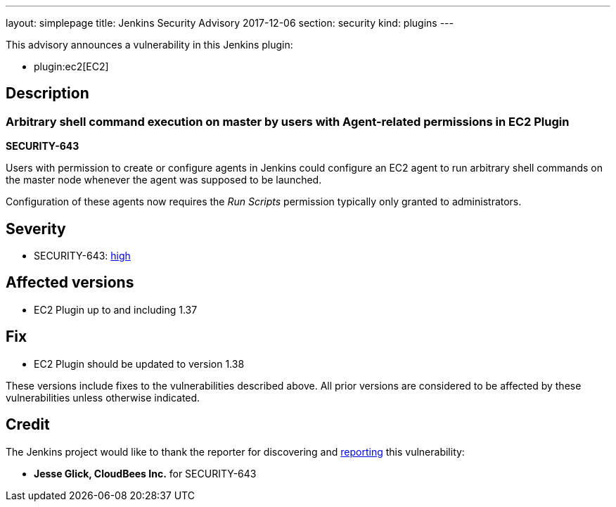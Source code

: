 ---
layout: simplepage
title: Jenkins Security Advisory 2017-12-06
section: security
kind: plugins
---

This advisory announces a vulnerability in this Jenkins plugin:

* plugin:ec2[EC2]

== Description


=== Arbitrary shell command execution on master by users with Agent-related permissions in EC2 Plugin
*SECURITY-643*

Users with permission to create or configure agents in Jenkins could configure an EC2 agent to run arbitrary shell commands on the master node whenever the agent was supposed to be launched.

Configuration of these agents now requires the _Run Scripts_ permission typically only granted to administrators.


== Severity

* SECURITY-643: link:http://www.first.org/cvss/calculator/3.0#CVSS:3.0/AV:N/AC:L/PR:L/UI:N/S:U/C:H/I:H/A:H[high]


== Affected versions
* EC2 Plugin up to and including 1.37

== Fix
* EC2 Plugin should be updated to version 1.38

These versions include fixes to the vulnerabilities described above.
All prior versions are considered to be affected by these vulnerabilities unless otherwise indicated.

== Credit

The Jenkins project would like to thank the reporter for discovering and link:/security/#reporting-vulnerabilities[reporting] this vulnerability:

* *Jesse Glick, CloudBees Inc.* for SECURITY-643
